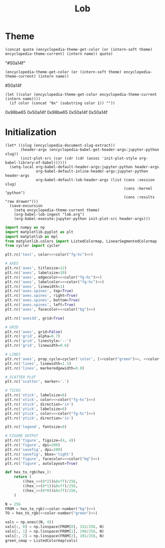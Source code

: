 #+TITLE: Lob

#+begin_src elisp :exports none
(setq encyclopedia-theme-current 'light)
#+end_src

#+RESULTS:
: light

* Theme
#+name: color
#+begin_src elisp :var name="green" theme=(identity nil) quote="\"" :results raw
(concat quote (encyclopedia-theme-get-color (or (intern-soft theme) encyclopedia-theme-current) (intern name)) quote)
#+end_src

#+RESULTS: color
"#50a14f"

#+name: colorb
#+begin_src elisp :var name="green" theme=(identity nil) :results raw
(encyclopedia-theme-get-color (or (intern-soft theme) encyclopedia-theme-current) (intern name))
#+end_src

#+RESULTS: colorb
#50a14f

#+name: color-number
#+begin_src elisp :var name="green" :results raw
(let ((color (encyclopedia-theme-get-color encyclopedia-theme-current (intern name))))
  (if color (concat "0x" (substring color 1)) ""))
#+end_src

#+RESULTS: color-number
0x98be65
0x50a14f
0x98be65
0x50a14f
0x50a14f


* Initialization
#+name: init
#+begin_src elisp :results silent :var theme='dark
(let* ((slug (encyclopedia-document-slug-extract))
       (header-args (encyclopedia-babel-get-header-args:jupyter-python slug))
       (init-plot-src (car (cdr (cdr (assoc 'init-plot-style org-babel-library-of-babel))))))
  (setq-local org-babel-default-header-args:jupyter-python header-args
              org-babel-default-inline-header-args:jupyter-python header-args
              org-babel-default-lob-header-args (list (cons :session slug)
                                                      (cons :kernel "python")
                                                      (cons :results "raw drawer")))
  (save-excursion
    (setq encyclopedia-theme-current theme)
    (org-babel-lob-ingest "lob.org")
    (org-babel-execute:jupyter-python init-plot-src header-args)))
#+end_src

#+RESULTS: init

#+name: init-plot-style
#+begin_src jupyter-python :noweb yes :tangle init-plot-style.py :results silent
import numpy as np
import matplotlib.pyplot as plt
import matplotlib as mpl
from matplotlib.colors import ListedColormap, LinearSegmentedColormap
from cycler import cycler

plt.rc('text', color=<<color("fg-hc")>>)

# AXES
plt.rc('axes', titlesize=12)
plt.rc('axes', labelsize=10)
plt.rc('axes', edgecolor=<<color("fg-hc")>>)
plt.rc('axes', labelcolor=<<color("fg-hc")>>)
plt.rc('axes', linewidth=1)
plt.rc('axes.spines', top=True)
plt.rc('axes.spines', right=True)
plt.rc('axes.spines', bottom=True)
plt.rc('axes.spines', left=True)
plt.rc('axes', facecolor=<<color("bg")>>)

plt.rc('axes3d', grid=True)

# GRID
plt.rc('axes', grid=False)
plt.rc('grid', alpha=0.7)
plt.rc('grid', linestyle='--')
plt.rc('grid', linewidth=0.6)

# LINES
plt.rc('axes', prop_cycle=cycler('color', [<<color("green")>>, <<color("red")>>, <<color("blue")>>, <<color("magenta")>>, <<color("orange")>>, <<color("violet")>>]))
plt.rc('lines', linewidth=1.5)
plt.rc('lines', markeredgewidth=0.0)

# SCATTER PLOT
plt.rc('scatter', marker='.')

# TICKS
plt.rc('xtick', labelsize=6)
plt.rc('xtick', color=<<color("fg-hc")>>)
plt.rc('xtick', direction='in')
plt.rc('ytick', labelsize=6)
plt.rc('ytick', color=<<color("fg-hc")>>)
plt.rc('ytick', direction='in')

plt.rc('legend', fontsize=8)

# FIGURE OUTPUT
plt.rc('figure', figsize=(4, 4))
plt.rc('figure', dpi=200)
plt.rc('savefig', dpi=200)
plt.rc('savefig', bbox='tight')
plt.rc('figure', facecolor=<<color("bg")>>)
plt.rc('figure', autolayout=True)

def hex_to_rgb(hex_):
    return (
        ((hex_>>(8*2))&0xff)/256,
        ((hex_>>(8*1))&0xff)/256,
        ((hex_>>(8*0))&0xff)/256,
    )

N = 256
FROM = hex_to_rgb(<<color-number("bg")>>)
TO = hex_to_rgb(<<color-number("green")>>)

vals = np.ones((N, 4))
vals[:, 0] = np.linspace(FROM[0], 152/256, N)
vals[:, 1] = np.linspace(FROM[1], 190/256, N)
vals[:, 2] = np.linspace(FROM[2], 101/256, N)
green_cmap = ListedColormap(vals)
#+end_src

